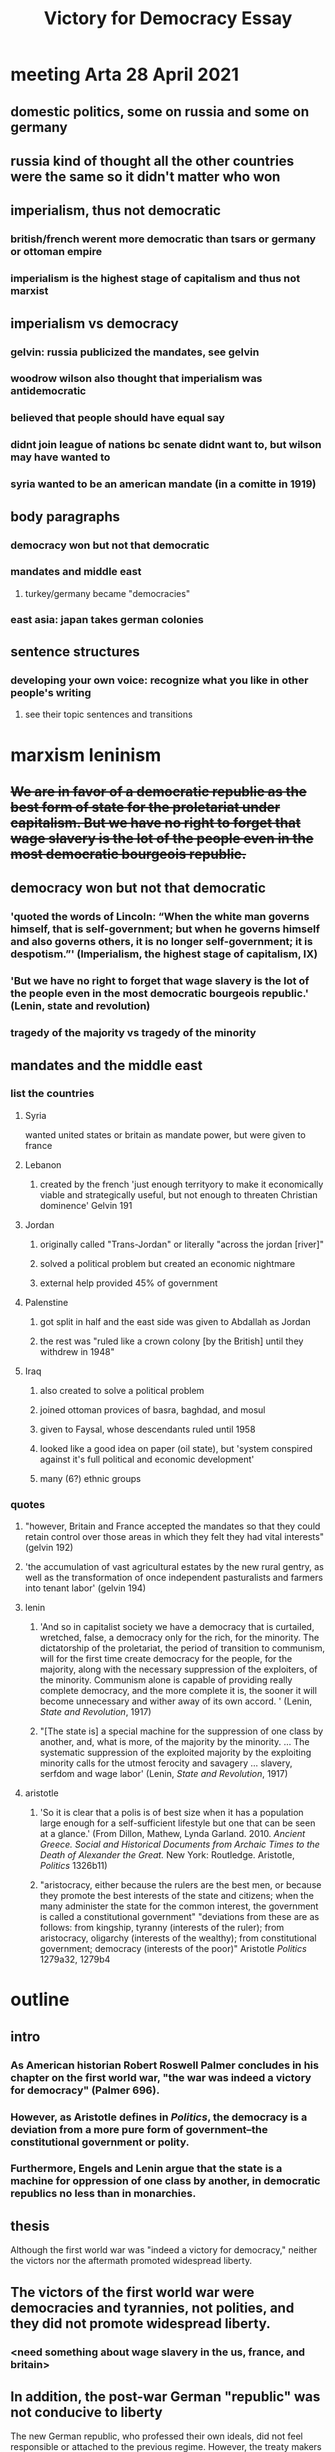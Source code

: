 #+TITLE: Victory for Democracy Essay
* meeting Arta 28 April 2021
** domestic politics, some on russia and some on germany
** russia kind of thought all the other countries were the same so it didn't matter who won
** imperialism, thus not democratic
*** british/french werent more democratic than tsars or germany or ottoman empire
*** imperialism is the highest stage of capitalism and thus not marxist
** imperialism vs democracy
*** gelvin: russia publicized the mandates, see gelvin
*** woodrow wilson also thought that imperialism was antidemocratic
*** believed that people should have equal say
*** didnt join league of nations bc senate didnt want to, but wilson may have wanted to
*** syria wanted to be an american mandate (in a comitte in 1919)
** body paragraphs
*** democracy won but not that democratic
*** mandates and middle east
**** turkey/germany became "democracies"
*** east asia: japan takes german colonies
** sentence structures
*** developing your own voice: recognize what you like in other people's writing
**** see their topic sentences and transitions
* marxism leninism
** +We are in favor of a democratic republic as the best form of state for the proletariat under capitalism. But we have no right to forget that wage slavery is the lot of the people even in the most democratic bourgeois republic.+
** democracy won but not that democratic
*** 'quoted the words of Lincoln: “When the white man governs himself, that is self-government; but when he governs himself and also governs others, it is no longer self-government; it is despotism.”' (Imperialism, the highest stage of capitalism, IX)
*** 'But we have no right to forget that wage slavery is the lot of the people even in the most democratic bourgeois republic.' (Lenin, state and revolution)
*** tragedy of the majority vs tragedy of the minority
** mandates and the middle east
*** list the countries
**** Syria
	 wanted united states or britain as mandate power, but were given to france
**** Lebanon
***** created by the french 'just enough territyory to make it economically viable and strategically useful, but not enough to threaten Christian dominence' Gelvin 191
**** Jordan
***** originally called "Trans-Jordan" or literally "across the jordan [river]"
***** solved a political problem but created an economic nightmare
***** external help provided 45% of government
**** Palenstine
***** got split in half and the east side was given to Abdallah as Jordan
***** the rest was "ruled like a crown colony [by the British] until they withdrew in 1948"
**** Iraq
***** also created to solve a political problem
***** joined ottoman provices of basra, baghdad, and mosul
***** given to Faysal, whose descendants ruled until 1958
***** looked like a good idea on paper (oil state), but 'system conspired against it's full political and economic development'
***** many (6?) ethnic groups
*** quotes
**** "however, Britain and France accepted the mandates so that they could retain control over those areas in which they felt they had vital interests" (gelvin 192)
**** 'the accumulation of vast agricultural estates by the new rural gentry, as well as the transformation of once independent pasturalists and farmers into tenant labor' (gelvin 194)
**** lenin
***** 'And so in capitalist society we have a democracy that is curtailed, wretched, false, a democracy only for the rich, for the minority. The dictatorship of the proletariat, the period of transition to communism, will for the first time create democracy for the people, for the majority, along with the necessary suppression of the exploiters, of the minority. Communism alone is capable of providing really complete democracy, and the more complete it is, the sooner it will become unnecessary and wither away of its own accord. ' (Lenin, /State and Revolution/, 1917)
***** "[The state is] a special machine for the suppression of one class by another, and, what is more, of the majority by the minority. ... The systematic suppression of the exploited majority by the exploiting minority calls for the utmost ferocity and savagery ... slavery, serfdom and wage labor' (Lenin, /State and Revolution/, 1917)
**** aristotle
***** 'So it is clear that a polis is of best size when it has a population large enough for a self-sufficient lifestyle but one that can be seen at a glance.' (From Dillon, Mathew, Lynda Garland. 2010. /Ancient Greece. Social and Historical Documents from Archaic Times to the Death of Alexander the Great./ New York: Routledge. Aristotle, /Politics/ 1326b11)
***** "aristocracy, either because the rulers are the best men, or because they promote the best interests of the state and citizens; when the many administer the state for the common interest, the government is called a constitutional government" "deviations from these are as follows: from kingship, tyranny (interests of the ruler); from aristocracy, oligarchy (interests of the wealthy); from constitutional government; democracy (interests of the poor)" Aristotle /Politics/ 1279a32, 1279b4
* outline
** intro
*** As American historian Robert Roswell Palmer concludes in his chapter on the first world war, "the war was indeed a victory for democracy" (Palmer 696).
*** However, as Aristotle defines in /Politics/, the democracy is a deviation from a more pure form of government--the constitutional government or polity.
*** Furthermore, Engels and Lenin argue that the state is a machine for oppression of one class by another, in democratic republics no less than in monarchies.
** thesis
   Although the first world war was "indeed a victory for democracy," neither the victors nor the aftermath promoted widespread liberty.
** The victors of the first world war were democracies and tyrannies, not polities, and they did not promote widespread liberty.
*** <need something about wage slavery in the us, france, and britain>
** In addition, the post-war German "republic" was not conducive to liberty
   The new German republic, who professed their own ideals, did not feel responsible or attached to the previous regime. However, the treaty makers in Paris working in early 1919 under public pressure and "still in the heat of the war" dealt harshly to Germany---so much so that no German was willing to sign the Treaty of Versailles (Palmer 692-3).
   Although the German Empire was toppled and replaced with a more democratic government, the harsh treaty opened the way for Adolf Hitler's authoritarian regime. Hitler's election was technically democratic, but his regime stripped liberty from vast populations. This surface-level "victory" for democracy did not lead to widespread liberty.
** Furthermore, the colonial aftermath of the first world war was neither democratic nor liberating.
** Furthermore, at
** sources
*** Aristotle. /Politics/.
*** Lenin, 1917. /State and Revolution/.
*** Gelvin, James L. 2011. /The modern Middle East: a history/, New York: Oxford University Press.
*** Palmer et al. /A History of the Modern World/, 9th Edition.
